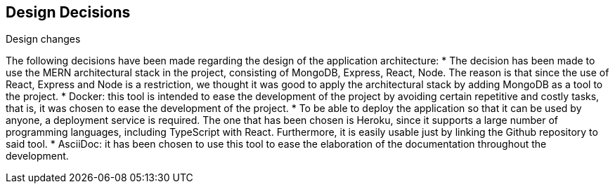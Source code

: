[[section-design-decisions]]
== Design Decisions


[role="arc42help"]
****
.Design changes
The following decisions have been made regarding the design of the application architecture:
* The decision has been made to use the MERN architectural stack in the project, consisting of MongoDB, Express, React, Node. The reason is that since the use of React, Express and Node is a restriction, we thought it was good to apply the architectural stack by adding MongoDB as a tool to the project.
* Docker: this tool is intended to ease the development of the project by avoiding certain repetitive and costly tasks, that is, it was chosen to ease the development of the project.
* To be able to deploy the application so that it can be used by anyone, a deployment service is required. The one that has been chosen is Heroku, since it supports a large number of programming languages, including TypeScript with React. Furthermore, it is easily usable just by linking the Github repository to said tool.
* AsciiDoc: it has been chosen to use this tool to ease the elaboration of the documentation throughout the development.
****
